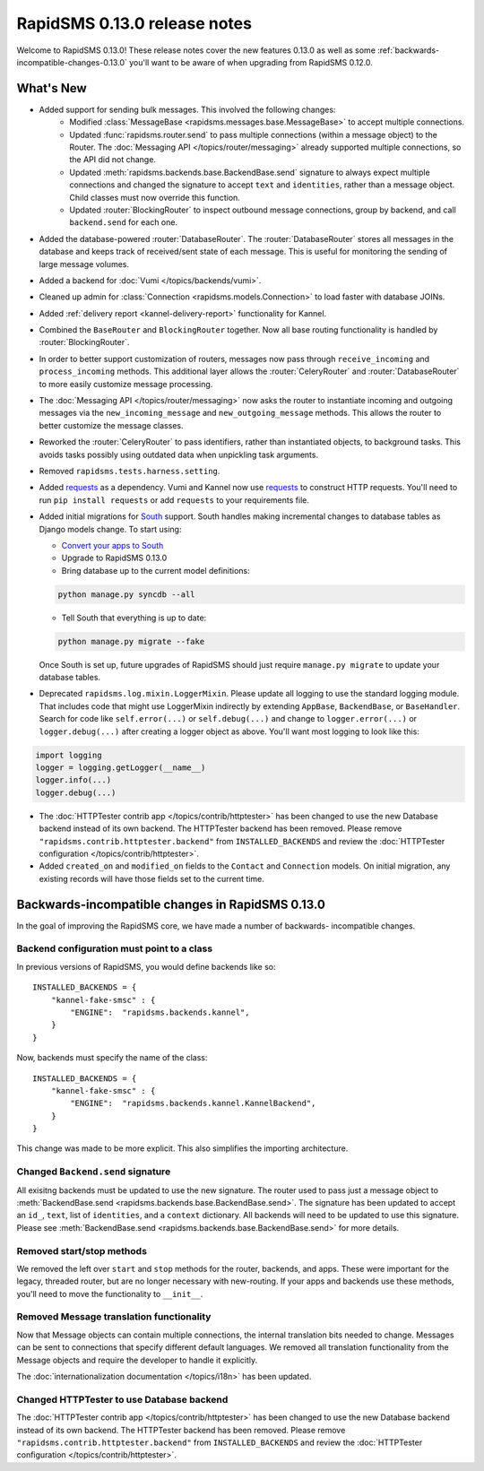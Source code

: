 =============================
RapidSMS 0.13.0 release notes
=============================

Welcome to RapidSMS 0.13.0! These release notes cover the new features 0.13.0
as well as some :ref:`backwards-incompatible-changes-0.13.0` you'll want to be
aware of when upgrading from RapidSMS 0.12.0.

What's New
==========

* Added support for sending bulk messages. This involved the following changes:
    * Modified :class:`MessageBase <rapidsms.messages.base.MessageBase>` to
      accept multiple connections.
    * Updated :func:`rapidsms.router.send` to pass multiple connections
      (within a message object) to the Router. The
      :doc:`Messaging API </topics/router/messaging>` already supported
      multiple connections, so the API did not change.
    * Updated :meth:`rapidsms.backends.base.BackendBase.send` signature to
      always expect multiple connections and changed the signature to
      accept ``text`` and ``identities``, rather than a message object.
      Child classes must now override this function.
    * Updated :router:`BlockingRouter` to inspect outbound message
      connections, group by backend, and call ``backend.send`` for each one.
* Added the database-powered :router:`DatabaseRouter`. The
  :router:`DatabaseRouter` stores all messages in the database and keeps
  track of received/sent state of each message. This is useful for
  monitoring the sending of large message volumes.
* Added a backend for :doc:`Vumi </topics/backends/vumi>`.
* Cleaned up admin for :class:`Connection <rapidsms.models.Connection>`
  to load faster with database JOINs.
* Added :ref:`delivery report <kannel-delivery-report>` functionality for
  Kannel.
* Combined the ``BaseRouter`` and ``BlockingRouter`` together. Now all
  base routing functionality is handled by :router:`BlockingRouter`.
* In order to better support customization of routers, messages now pass
  through ``receive_incoming`` and ``process_incoming`` methods. This
  additional layer allows the :router:`CeleryRouter` and
  :router:`DatabaseRouter` to more easily customize message processing.
* The :doc:`Messaging API </topics/router/messaging>` now asks the router
  to instantiate incoming and outgoing messages via the
  ``new_incoming_message`` and ``new_outgoing_message`` methods. This
  allows the router to better customize the message classes.
* Reworked the :router:`CeleryRouter` to pass identifiers, rather than
  instantiated objects, to background tasks. This avoids tasks possibly
  using outdated data when unpickling task arguments.
* Removed ``rapidsms.tests.harness.setting``.
* Added `requests`_ as a dependency. Vumi and Kannel now use `requests`_
  to construct HTTP requests. You'll need to run ``pip install requests``
  or add ``requests`` to your requirements file.

* Added initial migrations for `South`_ support. South handles making
  incremental changes to database tables as Django models change.  To start
  using:

  * `Convert your apps to South`_
  * Upgrade to RapidSMS 0.13.0
  * Bring database up to the current model definitions:

  .. code-block:: bash

      python manage.py syncdb --all


  * Tell South that everything is up to date:

  .. code-block:: bash

      python manage.py migrate --fake

  Once South is set up, future upgrades of RapidSMS should just require
  ``manage.py migrate`` to update your database tables.

* Deprecated ``rapidsms.log.mixin.LoggerMixin``. Please update all logging to
  use the standard logging module. That includes code that might use LoggerMixin
  indirectly by extending ``AppBase``, ``BackendBase``, or ``BaseHandler``. 
  Search for code like ``self.error(...)`` or ``self.debug(...)`` and change to
  ``logger.error(...)`` or ``logger.debug(...)`` after creating a logger
  object as above. You'll want most logging to look like this:

.. code-block:: python

    import logging
    logger = logging.getLogger(__name__)
    logger.info(...)
    logger.debug(...)

* The :doc:`HTTPTester contrib app </topics/contrib/httptester>` has been changed
  to use the new Database backend instead of its own backend. The HTTPTester
  backend has been removed. Please remove ``"rapidsms.contrib.httptester.backend"``
  from ``INSTALLED_BACKENDS`` and review the :doc:`HTTPTester configuration
  </topics/contrib/httptester>`.
* Added ``created_on`` and ``modified_on`` fields to the ``Contact`` and
  ``Connection`` models. On initial migration, any existing records will have
  those fields set to the current time.


.. _backwards-incompatible-changes-0.13.0:

Backwards-incompatible changes in RapidSMS 0.13.0
=================================================

In the goal of improving the RapidSMS core, we have made a number of backwards-
incompatible changes.


Backend configuration must point to a class
-------------------------------------------

In previous versions of RapidSMS, you would define backends like so::

        INSTALLED_BACKENDS = {
            "kannel-fake-smsc" : {
                "ENGINE":  "rapidsms.backends.kannel",
            }
        }

Now, backends must specify the name of the class::

        INSTALLED_BACKENDS = {
            "kannel-fake-smsc" : {
                "ENGINE":  "rapidsms.backends.kannel.KannelBackend",
            }
        }

This change was made to be more explicit. This also simplifies the importing
architecture.


Changed ``Backend.send`` signature
----------------------------------

All exisitng backends must be updated to use the new signature. The router used
to pass just a message object to :meth:`BackendBase.send
<rapidsms.backends.base.BackendBase.send>`. The signature has been updated to
accept an ``id_``, ``text``, list of ``identities``, and a ``context``
dictionary. All backends will need to be updated to use this signature. Please
see :meth:`BackendBase.send <rapidsms.backends.base.BackendBase.send>` for more
details.


Removed start/stop methods
--------------------------

We removed the left over ``start`` and ``stop`` methods for the router,
backends, and apps. These were important for the legacy, threaded router, but
are no longer necessary with new-routing. If your apps and backends use these
methods, you'll need to move the functionality to ``__init__``.


Removed Message translation functionality
-----------------------------------------

Now that Message objects can contain multiple connections, the internal
translation bits needed to change. Messages can be sent to connections that
specify different default languages. We removed all translation functionality
from the Message objects and require the developer to handle it explicitly.

The :doc:`internationalization documentation </topics/i18n>` has been updated.


Changed HTTPTester to use Database backend
------------------------------------------

The :doc:`HTTPTester contrib app </topics/contrib/httptester>` has been changed
to use the new Database backend instead of its own backend. The HTTPTester
backend has been removed. Please remove ``"rapidsms.contrib.httptester.backend"``
from ``INSTALLED_BACKENDS`` and review the :doc:`HTTPTester configuration
</topics/contrib/httptester>`.


.. _requests: http://docs.python-requests.org/en/latest/
.. _override settings: https://docs.djangoproject.com/en/1.4/topics/testing/#django.test.utils.override_settings
.. _bulk create: https://docs.djangoproject.com/en/1.4/ref/models/querysets/#bulk-create
.. _Django 1.4 release notes: https://docs.djangoproject.com/en/1.4/releases/1.4/
.. _django.conf.urls.defaults: https://docs.djangoproject.com/en/1.4/releases/1.4/#django-conf-urls-defaults
.. _South: http://south.readthedocs.org/en/latest/
.. _Convert your apps to South: http://south.readthedocs.org/en/latest/convertinganapp.html#converting-an-app
